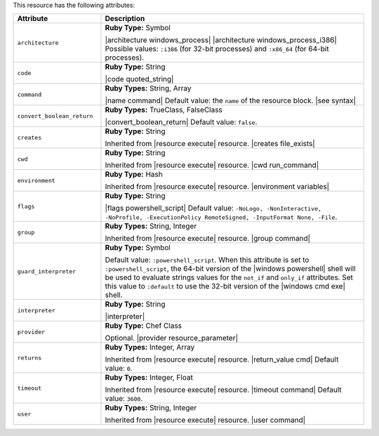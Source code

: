 .. The contents of this file are included in multiple topics.
.. This file should not be changed in a way that hinders its ability to appear in multiple documentation sets.

This resource has the following attributes:

.. list-table::
   :widths: 150 450
   :header-rows: 1

   * - Attribute
     - Description
   * - ``architecture``
     - **Ruby Type:** Symbol

       |architecture windows_process| |architecture windows_process_i386| Possible values: ``:i386`` (for 32-bit processes) and ``:x86_64`` (for 64-bit processes).
   * - ``code``
     - **Ruby Type:** String

       |code quoted_string|
   * - ``command``
     - **Ruby Types:** String, Array

       |name command| Default value: the ``name`` of the resource block. |see syntax|
   * - ``convert_boolean_return``
     - **Ruby Types:** TrueClass, FalseClass

       |convert_boolean_return| Default value: ``false``.

       .. include:: ../../includes_resources/includes_resource_powershell_script_attributes_guard_interpreter.rst
   * - ``creates``
     - **Ruby Type:** String

       Inherited from |resource execute| resource. |creates file_exists|
   * - ``cwd``
     - **Ruby Type:** String

       Inherited from |resource execute| resource. |cwd run_command|
   * - ``environment``
     - **Ruby Type:** Hash

       Inherited from |resource execute| resource. |environment variables|
   * - ``flags``
     - **Ruby Type:** String

       |flags powershell_script| Default value: ``-NoLogo, -NonInteractive, -NoProfile, -ExecutionPolicy RemoteSigned, -InputFormat None, -File``.
   * - ``group``
     - **Ruby Types:** String, Integer

       Inherited from |resource execute| resource. |group command|
   * - ``guard_interpreter``
     - **Ruby Type:** Symbol

       Default value: ``:powershell_script``. When this attribute is set to ``:powershell_script``, the 64-bit version of the |windows powershell| shell will be used to evaluate strings values for the ``not_if`` and ``only_if`` attributes. Set this value to ``:default`` to use the 32-bit version of the |windows cmd exe| shell.
   * - ``interpreter``
     - **Ruby Type:** String

       |interpreter|
   * - ``provider``
     - **Ruby Type:** Chef Class

       Optional. |provider resource_parameter|
   * - ``returns``
     - **Ruby Types:** Integer, Array

       Inherited from |resource execute| resource. |return_value cmd| Default value: ``0``.
   * - ``timeout``
     - **Ruby Types:** Integer, Float

       Inherited from |resource execute| resource. |timeout command| Default value: ``3600``.
   * - ``user``
     - **Ruby Types:** String, Integer

       Inherited from |resource execute| resource. |user command|
